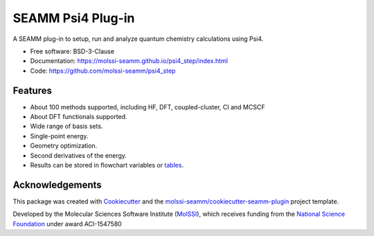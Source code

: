 ==================
SEAMM Psi4 Plug-in
==================

.. image:: https://img.shields.io/github/issues-pr-raw/molssi-seamm/psi4_step
   :target: https://github.com/molssi-seamm/psi4_step/pulls
   :alt: GitHub pull requests

.. image:: https://github.com/molssi-seamm/psi4_step/workflows/CI/badge.svg
   :target: https://github.com/molssi-seamm/psi4_step/actions
   :alt: Build Status

.. image:: https://codecov.io/gh/molssi-seamm/psi4_step/branch/master/graph/badge.svg
   :target: https://codecov.io/gh/molssi-seamm/psi4_step
   :alt: Code Coverage

.. image:: https://img.shields.io/lgtm/grade/python/g/molssi-seamm/psi4_step.svg?logo=lgtm&logoWidth=18
   :target: https://lgtm.com/projects/g/molssi-seamm/psi4_step/context:python
   :alt: Code Quality

.. image:: https://github.com/molssi-seamm/psi4_step/workflows/Documentation/badge.svg
   :target: https://molssi-seamm.github.io/psi4_step/index.html
   :alt: Documentation Status

.. image:: https://pyup.io/repos/github/molssi-seamm/psi4_step/shield.svg
   :target: https://pyup.io/repos/github/molssi-seamm/psi4_step/
   :alt: Updates for Dependencies

.. image:: https://img.shields.io/pypi/v/psi4_step.svg
   :target: https://pypi.python.org/pypi/psi4_step
   :alt: PyPi VERSION

A SEAMM plug-in to setup, run and analyze quantum chemistry
calculations using Psi4.

* Free software: BSD-3-Clause
* Documentation: https://molssi-seamm.github.io/psi4_step/index.html
* Code: https://github.com/molssi-seamm/psi4_step

Features
--------

* About 100 methods supported, including HF, DFT, coupled-cluster, CI
  and MCSCF
* About DFT functionals supported.
* Wide range of basis sets.
* Single-point energy.
* Geometry optimization.
* Second derivatives of the energy.
* Results can be stored in flowchart variables or tables_.

.. _tables: https://molssi-seamm.github.io/table_step/index.html

Acknowledgements
----------------

This package was created with Cookiecutter_ and the `molssi-seamm/cookiecutter-seamm-plugin`_ project template.

.. _Cookiecutter: https://github.com/audreyr/cookiecutter
.. _`molssi-seamm/cookiecutter-seamm-plugin`: https://github.com/molssi-seamm/cookiecutter-seamm-plugin

Developed by the Molecular Sciences Software Institute (MolSSI_),
which receives funding from the `National Science Foundation`_ under
award ACI-1547580

.. _MolSSI: https://www.molssi.org
.. _`National Science Foundation`: https://www.nsf.gov
